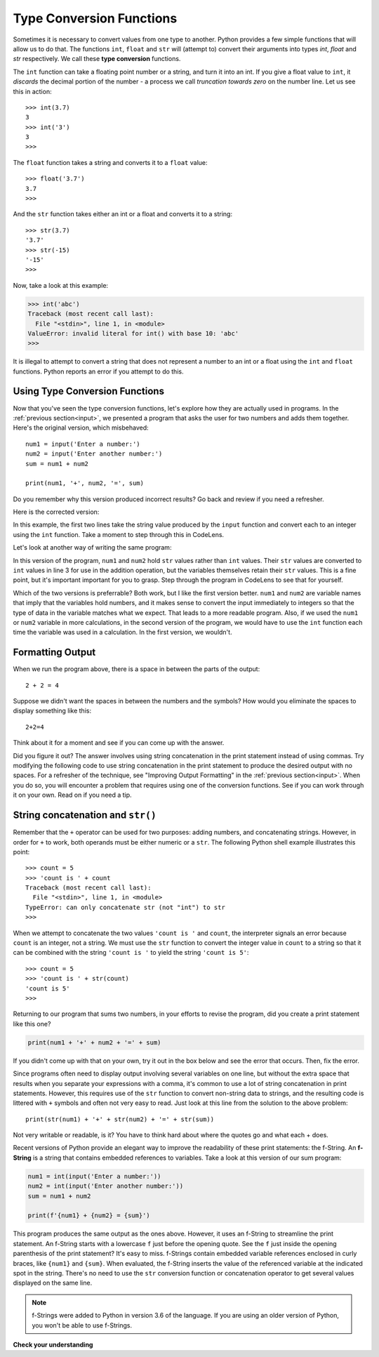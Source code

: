 ..  Copyright (C)  Brad Miller, David Ranum, Jeffrey Elkner, Peter Wentworth, Allen B. Downey, Chris
    Meyers, and Dario Mitchell.  Permission is granted to copy, distribute
    and/or modify this document under the terms of the GNU Free Documentation
    License, Version 1.3 or any later version published by the Free Software
    Foundation; with Invariant Sections being Forward, Prefaces, and
    Contributor List, no Front-Cover Texts, and no Back-Cover Texts.  A copy of
    the license is included in the section entitled "GNU Free Documentation
    License".

.. qnum::
   :prefix: data-3-
   :start: 1

.. _type-conversion:

Type Conversion Functions
-------------------------

Sometimes it is necessary to convert values from one type to another.  Python provides
a few simple functions that will allow us to do that.  The functions ``int``, ``float`` and ``str``
will (attempt to) convert their arguments into types `int`, `float` and `str`
respectively.  We call these **type conversion** functions.

The ``int`` function can take a floating point number or a string, and turn it
into an int. If you give a float value to ``int``, it *discards* the decimal portion of
the number - a process we call *truncation towards zero* on the number line.
Let us see this in action::

    >>> int(3.7)
    3
    >>> int('3')
    3
    >>>

The ``float`` function takes a string and converts it to a ``float`` value::

    >>> float('3.7')
    3.7
    >>>

And the ``str`` function takes either an int or a float and converts it to a string::

    >>> str(3.7)
    '3.7'
    >>> str(-15)
    '-15'
    >>>

Now, take a look at this example:

.. sourcecode:: python

    >>> int('abc')
    Traceback (most recent call last):
      File "<stdin>", line 1, in <module>
    ValueError: invalid literal for int() with base 10: 'abc'
    >>>

It is illegal to attempt to convert a string that does not represent a number to an int or a float using the
``int`` and ``float`` functions. Python reports an error if you attempt to do this.

Using Type Conversion Functions
^^^^^^^^^^^^^^^^^^^^^^^^^^^^^^^

Now that you've seen the type conversion functions, let's explore how they are actually used in programs. In the
:ref:`previous section<input>`, we presented a program that asks the user for two numbers and adds them together. Here's
the original version, which misbehaved::

    num1 = input('Enter a number:')
    num2 = input('Enter another number:')
    sum = num1 + num2

    print(num1, '+', num2, '=', sum)

Do you remember why this version produced incorrect results? Go back and review if you need a refresher.

Here is the corrected version:

.. activecode:: typeconv_sum1

    num1 = int(input('Enter a number:'))
    num2 = int(input('Enter another number:'))
    sum = num1 + num2

    print(num1, '+', num2, '=', sum)

In this example, the first two lines take the string value produced by the ``input`` function and convert each to an
integer using the ``int`` function. Take a moment to step through this in CodeLens. 

Let's look at another way of writing the same program:

.. activecode:: typeconv_sum2

    num1 = input('Enter a number:')
    num2 = input('Enter another number:')
    sum = int(num1) + int(num2)

    print(num1, '+', num2, '=', sum)

In this version of the program, ``num1`` and ``num2`` hold ``str`` values rather than ``int`` values. Their ``str``
values are converted to ``int`` values in line 3 for use in the addition operation, but the variables themselves retain
their ``str`` values. This is a fine point, but it's important important for you to grasp. Step through the program in
CodeLens to see that for yourself.

Which of the two versions is preferrable? Both work, but I like the first version better. ``num1`` and ``num2`` are
variable names that imply that the variables hold numbers, and it makes sense to convert the input immediately to
integers so that the type of data in the variable matches what we expect. That leads to a more readable program. Also,
if we used the ``num1`` or ``num2`` variable in more calculations, in the second version of the program, we would have
to use the ``int`` function each time the variable was used in a calculation. In the first version, we wouldn't.

Formatting Output
^^^^^^^^^^^^^^^^^

When we run the program above, there is a space in between the parts of the output::

    2 + 2 = 4

Suppose we didn't want the spaces in between the numbers and the symbols? How would you eliminate the spaces to display something like this::

    2+2=4

Think about it for a moment and see if you can come up with the answer.

Did you figure it out? The answer involves using string concatenation in the print statement instead of using commas.
Try modifying the following code to use string concatenation in the print statement to produce the desired output
with no spaces. For a refresher of the technique, see "Improving Output Formatting" in the :ref:`previous
section<input>`. When you do so, you will encounter a problem that requires using one of the conversion functions.
See if you can work through it on your own. Read on if you need a tip.

.. activecode:: typeconv_sum1a

    num1 = int(input('Enter a number:'))
    num2 = int(input('Enter another number:'))
    sum = num1 + num2

    print(num1, '+', num2, '=', sum)

    ====

    from unittest.gui import TestCaseGui

    class myTests(TestCaseGui):

        def testOne(self):
            self.assertEqual(self.getOutput().strip(), str(num1) + '+' + str(num2) + '=' + str(sum), "correct output?"  )

    myTests().main()



String concatenation and ``str()``
^^^^^^^^^^^^^^^^^^^^^^^^^^^^^^^^^^

Remember that the ``+`` operator can be used for two purposes: adding numbers, and concatenating strings. However, in
order for ``+`` to work, both operands must be either numeric or a ``str``. The following Python shell example
illustrates this point::

    >>> count = 5
    >>> 'count is ' + count
    Traceback (most recent call last):
      File "<stdin>", line 1, in <module>
    TypeError: can only concatenate str (not "int") to str
    >>>

When we attempt to concatenate the two values ``'count is '`` and ``count``, the interpreter signals an error
because ``count`` is an integer, not a string. We must use the ``str`` function to convert the integer value in
``count`` to a string so that it can be combined with the string ``'count is '`` to yield the string ``'count is 5'``::

    >>> count = 5
    >>> 'count is ' + str(count)
    'count is 5'
    >>>

Returning to our program that sums two numbers, in your efforts to revise the program, did you create a print
statement like this one?

.. sourcecode:: python

    print(num1 + '+' + num2 + '=' + sum)

If you didn't come up with that on your own, try it out in the box below and see the error that occurs. 
Then, fix the error.

.. tabbed:: typeconv_sum3_tabbed

    .. tab:: Question

        Revise the code to use the ``str`` conversion function to fix the error. The activecode interpreter
        will test your work and indicate if you got it correct.

        .. activecode:: typeconv_sum3

            num1 = int(input('Enter a number:'))
            num2 = int(input('Enter another number:'))
            sum = num1 + num2

            print(num1 + '+' + num2 + '=' + sum)  # Error here

            ====

            from unittest.gui import TestCaseGui

            class myTests(TestCaseGui):

                def testOne(self):
                    self.assertEqual(self.getOutput().strip(), str(num1) + '+' + str(num2) + '=' + str(sum), "correct output?"  )

            myTests().main()

    .. tab:: Solution

        Here is the print statement modified to use the ``str`` function to convert the integer values in ``num1``, 
        ``num2``, and ``sum`` to strings, so that they can be concatenated with the other strings::

            print(str(num1) + '+' + str(num2) + '=' + str(sum))

Since programs often need to display output involving several variables on one line, but without the
extra space that results when you separate your expressions with a comma, it's common to use a lot of
string concatenation in print statements. However, this requires use of the ``str`` function to
convert non-string data to strings, and the resulting code is littered with ``+`` symbols
and often not very easy to read. Just look at this line from the solution to the above problem::

    print(str(num1) + '+' + str(num2) + '=' + str(sum))

Not very writable or readable, is it? You have to think hard about where the quotes go and what each +
does.

Recent versions of Python provide an elegant way to improve the readability of these print statements:
the f-String. An **f-String** is a string that contains embedded references to variables. Take a look
at this version of our sum program:

.. sourcecode:: python

    num1 = int(input('Enter a number:'))
    num2 = int(input('Enter another number:'))
    sum = num1 + num2

    print(f'{num1} + {num2} = {sum}')

This program produces the same output as the ones above. However, it uses an f-String to streamline the print statement.
An f-String starts with a lowercase ``f`` just before the opening quote. See the ``f`` just inside the opening
parenthesis of the print statement? It's easy to miss. f-Strings contain embedded variable references enclosed in curly
braces, like ``{num1}`` and ``{sum}``. When evaluated, the f-String inserts the value of the referenced variable at the
indicated spot in the string. There's no need to use the ``str`` conversion function or concatenation operator to get
several values displayed on the same line.

.. note::
    f-Strings were added to Python in version 3.6 of the language. If you are using an older version of Python, you won't
    be able to use f-Strings.


**Check your understanding**

.. mchoice:: test_question2_2_1
   :practice: T
   :answer_a: Nothing is printed. It generates a runtime error.
   :answer_b: 53
   :answer_c: 54
   :answer_d: 53.785
   :correct: b
   :feedback_a: The statement is valid Python code.  It calls the int function on 53.785 and then prints the value that is returned.
   :feedback_b: The int function truncates all values after the decimal and prints the integer value.
   :feedback_c: When converting to an integer, the int function does not round.
   :feedback_d: The int function removes the fractional part of 53.785 and returns an integer, which is then printed.

   What value is printed when the following statement executes?

   .. code-block:: python

      print( int(53.785) )


.. clickablearea:: ca_id_ints
    :question: Click on all of the variables that hold a value of type `int` in the code below
    :iscode:
    :feedback: Remember input returns a `str`

    :click-incorrect:seconds:endclick: = input("Please enter the number of seconds you wish to convert")

    :click-correct:hours:endclick: = int(:click-incorrect:seconds:endclick:) // 3600
    :click-correct:total_secs:endclick: = int(:click-incorrect:seconds:endclick:)
    :click-correct:secs_still_remaining:endclick: = :click-correct:total_secs:endclick: % 3600
    print(:click-correct:secs_still_remaining:endclick:)

.. clickablearea:: ca_id_str
    :question: Click on all of the variables that hold a value of type `str` in the code below
    :iscode:
    :feedback:

    :click-correct:seconds:endclick: = input("Please enter the number of seconds you wish to convert")

    :click-incorrect:hours:endclick: = int(:click-correct:seconds:endclick:) // 3600
    :click-incorrect:total_secs:endclick: = int(:click-correct:seconds:endclick:)
    :click-incorrect:secs_still_remaining:endclick: = :click-incorrect:total_secs:endclick: % 3600
    print(:click-incorrect:secs_still_remaining:endclick:)


